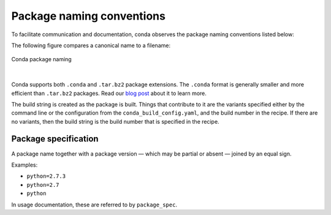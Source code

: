 ==========================
Package naming conventions
==========================

To facilitate communication and documentation, conda observes the
package naming conventions listed below:

.. glossary::

    Package name
        The name of a package, without any reference to a particular
        version. Conda package names are normalized and they may contain
        only lowercase alpha characters, numeric digits, underscores,
        hyphens, or dots. In usage documentation, these are referred to
        by ``package_name``.

    Package version
        A version number or string, often similar to ``X.Y`` or
        ``X.Y.Z``, but it may take other forms as well.

    Build string
        An arbitrary string that identifies a particular build of a
        package for conda. It may contain suggestive mnemonics, but
        these are subject to change, and you should not rely on it or try
        to parse it for any specific information.

    Canonical name
        The package name, version, and build string joined together by
        hyphens: name-version-buildstring. In usage documentation, these
        are referred to by ``canonical_name``.

    Filename
        Conda package filenames are canonical names, plus the suffix
        ``.tar.bz2`` or ``.conda``.

The following figure compares a canonical name to a filename:

.. figure:: /img/conda_names.png
   :align:  center

   Conda package naming

|

Conda supports both ``.conda`` and ``.tar.bz2`` package extensions. The ``.conda``
format is generally smaller and more efficient than ``.tar.bz2`` packages.
Read our `blog post`_ about it to learn more.

The build string is created as the package is built. Things that
contribute to it are the variants specified either by the command
line or the configuration from the ``conda_build_config.yaml``, and the
build number in the recipe. If there are no variants,
then the build string is the build number that is specified in the recipe.

.. _package_spec:
.. index::
    pair: terminology; package specification
    seealso: package spec; package specification

Package specification
=====================

A package name together with a package version — which may be
partial or absent — joined by an equal sign.

Examples:

* ``python=2.7.3``
* ``python=2.7``
* ``python``

In usage documentation, these are referred to by ``package_spec``.


.. _`blog post`: https://www.anaconda.com/understanding-and-improving-condas-performance/
